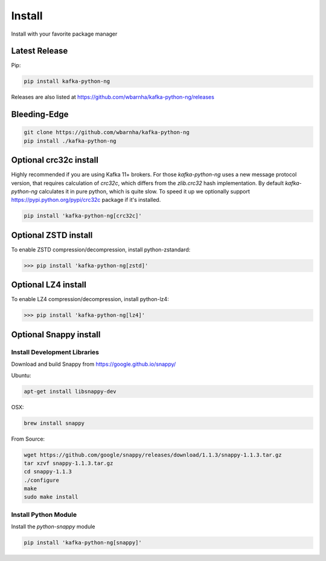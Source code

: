 Install
#######

Install with your favorite package manager

Latest Release
**************
Pip:

.. code:: bash

    pip install kafka-python-ng

Releases are also listed at https://github.com/wbarnha/kafka-python-ng/releases


Bleeding-Edge
*************

.. code:: bash

    git clone https://github.com/wbarnha/kafka-python-ng
    pip install ./kafka-python-ng


Optional crc32c install
***********************
Highly recommended if you are using Kafka 11+ brokers. For those `kafka-python-ng`
uses a new message protocol version, that requires calculation of `crc32c`,
which differs from the `zlib.crc32` hash implementation. By default `kafka-python-ng`
calculates it in pure python, which is quite slow. To speed it up we optionally
support https://pypi.python.org/pypi/crc32c package if it's installed.

.. code:: bash

    pip install 'kafka-python-ng[crc32c]'


Optional ZSTD install
********************

To enable ZSTD compression/decompression, install python-zstandard:

>>> pip install 'kafka-python-ng[zstd]'


Optional LZ4 install
********************

To enable LZ4 compression/decompression, install python-lz4:

>>> pip install 'kafka-python-ng[lz4]'


Optional Snappy install
***********************

Install Development Libraries
=============================

Download and build Snappy from https://google.github.io/snappy/

Ubuntu:

.. code:: bash

    apt-get install libsnappy-dev

OSX:

.. code:: bash

    brew install snappy

From Source:

.. code:: bash

    wget https://github.com/google/snappy/releases/download/1.1.3/snappy-1.1.3.tar.gz
    tar xzvf snappy-1.1.3.tar.gz
    cd snappy-1.1.3
    ./configure
    make
    sudo make install

Install Python Module
=====================

Install the `python-snappy` module

.. code:: bash

    pip install 'kafka-python-ng[snappy]'
